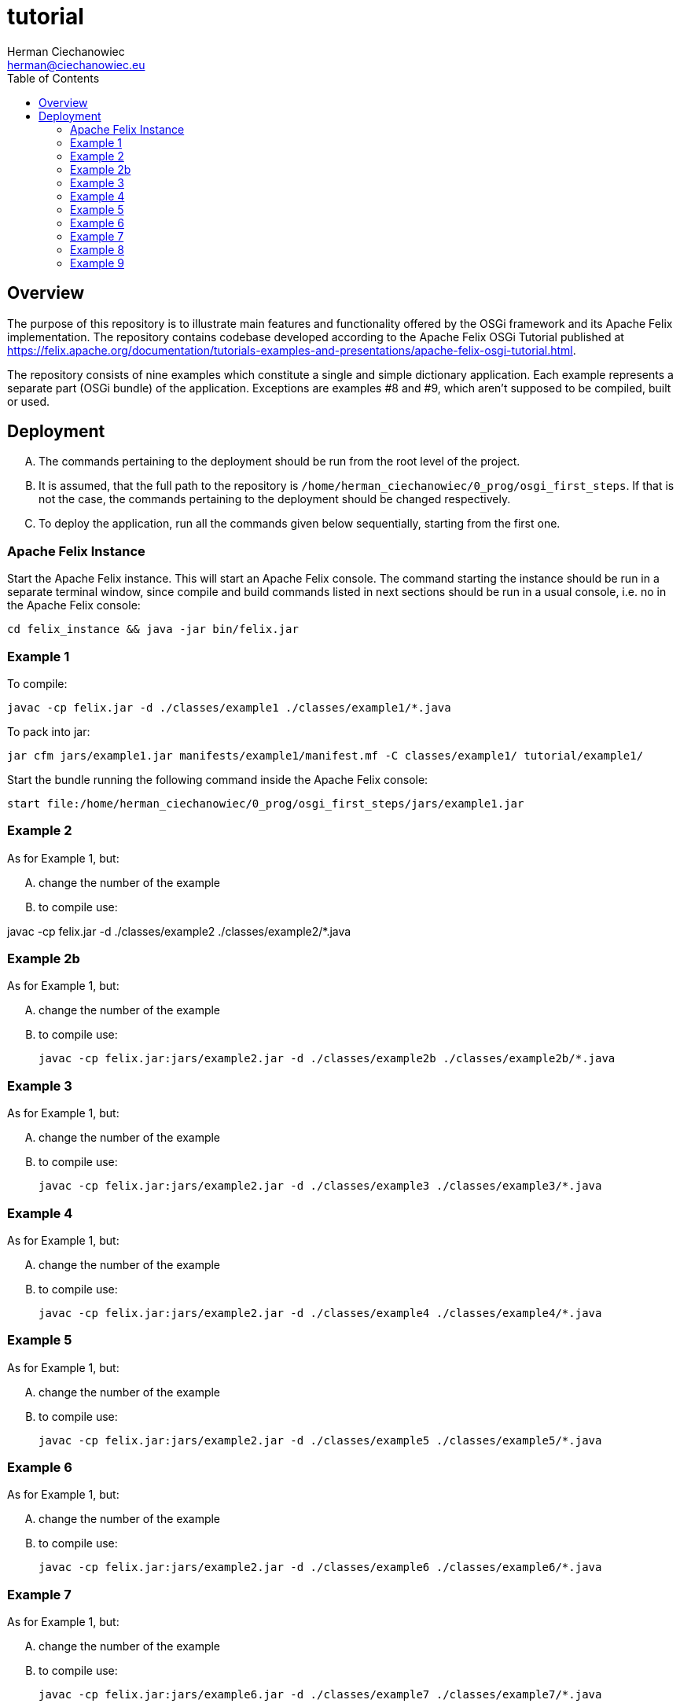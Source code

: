 = tutorial
:reproducible:
:doctype: article
:author: Herman Ciechanowiec
:email: herman@ciechanowiec.eu
:chapter-signifier:
:sectnumlevels: 5
:sectanchors:
:toc: left
:toclevels: 5
:icons: font

== Overview
The purpose of this repository is to illustrate main features and functionality offered by the OSGi framework and its Apache Felix implementation. The repository contains codebase developed according to the Apache Felix OSGi Tutorial published at https://felix.apache.org/documentation/tutorials-examples-and-presentations/apache-felix-osgi-tutorial.html.

The repository consists of nine examples which constitute a single and simple dictionary application. Each example represents a separate part (OSGi bundle) of the application. Exceptions are examples #8 and #9, which aren't supposed to be compiled, built or used.   

== Deployment
[upperalpha]
. The commands pertaining to the deployment should be run from the root level of the project.
. It is assumed, that the full path to the repository is `/home/herman_ciechanowiec/0_prog/osgi_first_steps`. If that is not the case, the commands pertaining to the deployment should be changed respectively.
. To deploy the application, run all the commands given below sequentially, starting from the first one.

=== Apache Felix Instance
Start the Apache Felix instance. This will start an Apache Felix console. The command starting the instance should be run in a separate terminal window, since compile and build commands listed in next sections should be run in a usual console, i.e. no in the Apache Felix console:

    cd felix_instance && java -jar bin/felix.jar

=== Example 1
To compile:

    javac -cp felix.jar -d ./classes/example1 ./classes/example1/*.java

To pack into jar:

    jar cfm jars/example1.jar manifests/example1/manifest.mf -C classes/example1/ tutorial/example1/

Start the bundle running the following command inside the Apache Felix console:

    start file:/home/herman_ciechanowiec/0_prog/osgi_first_steps/jars/example1.jar

=== Example 2
As for Example 1, but:
[upperalpha]
. change the number of the example
. to compile use:

javac -cp felix.jar -d ./classes/example2 ./classes/example2/*.java

=== Example 2b
As for Example 1, but:
[upperalpha]
. change the number of the example
. to compile use:

    javac -cp felix.jar:jars/example2.jar -d ./classes/example2b ./classes/example2b/*.java

=== Example 3
As for Example 1, but:
[upperalpha]
. change the number of the example
. to compile use:

    javac -cp felix.jar:jars/example2.jar -d ./classes/example3 ./classes/example3/*.java

=== Example 4
As for Example 1, but:
[upperalpha]
. change the number of the example
. to compile use:

    javac -cp felix.jar:jars/example2.jar -d ./classes/example4 ./classes/example4/*.java

=== Example 5
As for Example 1, but:
[upperalpha]
. change the number of the example
. to compile use:

    javac -cp felix.jar:jars/example2.jar -d ./classes/example5 ./classes/example5/*.java

=== Example 6
As for Example 1, but:
[upperalpha]
. change the number of the example
. to compile use:

    javac -cp felix.jar:jars/example2.jar -d ./classes/example6 ./classes/example6/*.java

=== Example 7
As for Example 1, but:
[upperalpha]
. change the number of the example
. to compile use:

    javac -cp felix.jar:jars/example6.jar -d ./classes/example7 ./classes/example7/*.java

=== Example 8
The example 8 was supposed to serve as a demonstration of Service Binder (org.apache.felix.servicebinder) functionalities. However, the Service Binder has been removed from the Apache Felix, so it wasn't implemented in this repository.

=== Example 9

The purpose of the example 9 is just to present another way of `SpellCheck` implementation. It isn't supposed to be compiled and run.
